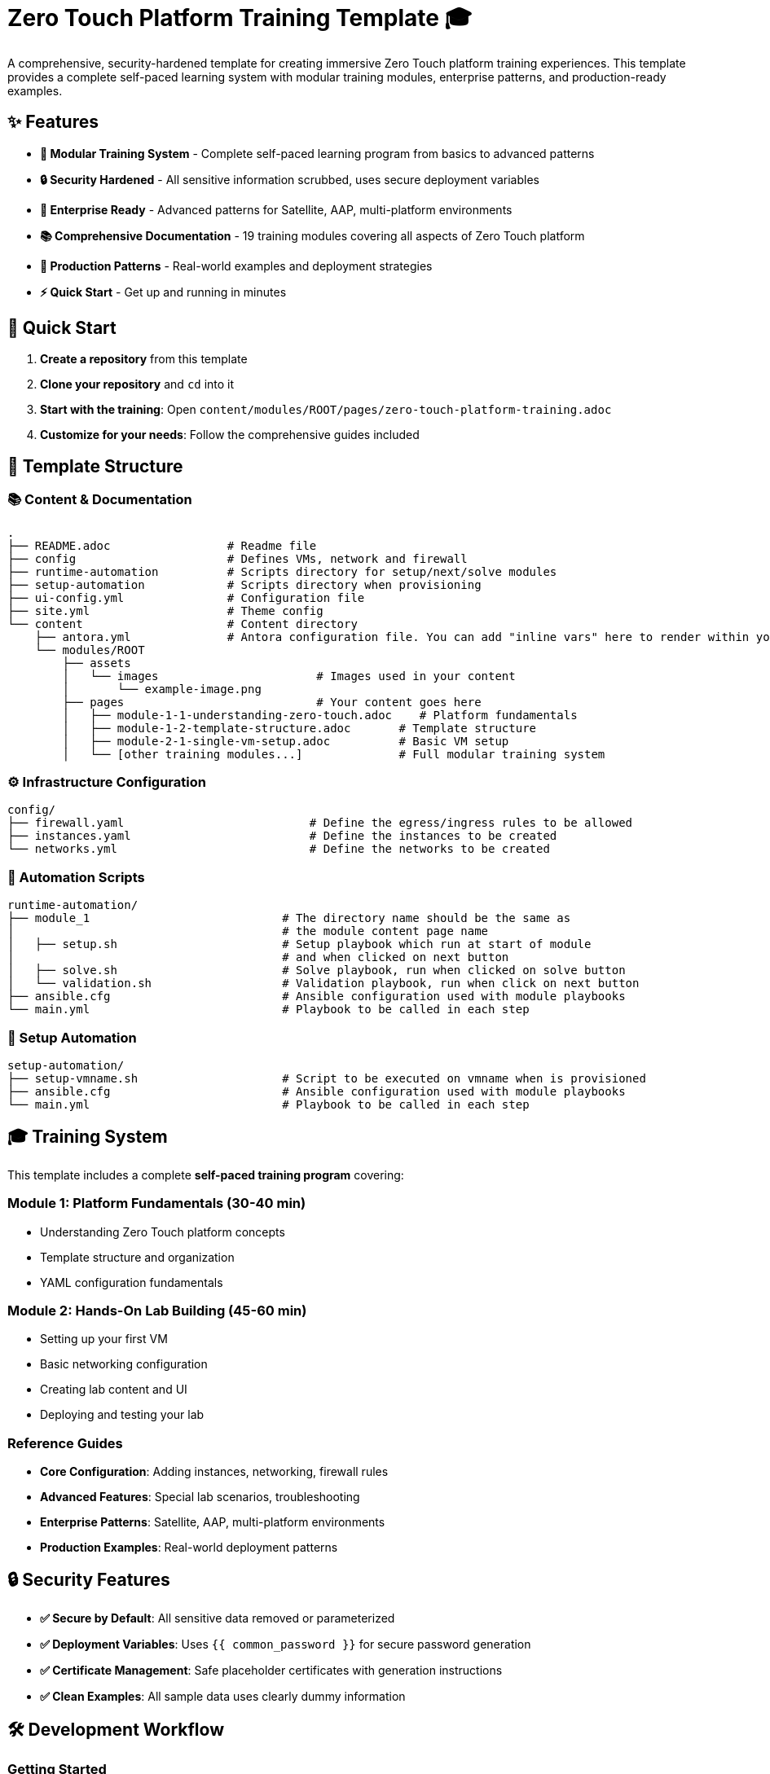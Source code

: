 = Zero Touch Platform Training Template 🎓

A comprehensive, security-hardened template for creating immersive Zero Touch platform training experiences. This template provides a complete self-paced learning system with modular training modules, enterprise patterns, and production-ready examples.

== ✨ Features

* **🎯 Modular Training System** - Complete self-paced learning program from basics to advanced patterns
* **🔒 Security Hardened** - All sensitive information scrubbed, uses secure deployment variables
* **🏢 Enterprise Ready** - Advanced patterns for Satellite, AAP, multi-platform environments  
* **📚 Comprehensive Documentation** - 19 training modules covering all aspects of Zero Touch platform
* **🚀 Production Patterns** - Real-world examples and deployment strategies
* **⚡ Quick Start** - Get up and running in minutes

== 🚀 Quick Start

1. **Create a repository** from this template
2. **Clone your repository** and `cd` into it  
3. **Start with the training**: Open `content/modules/ROOT/pages/zero-touch-platform-training.adoc`
4. **Customize for your needs**: Follow the comprehensive guides included

== 📁 Template Structure

=== 📚 Content & Documentation
[source,shell]
----
.
├── README.adoc                 # Readme file
├── config                      # Defines VMs, network and firewall
├── runtime-automation          # Scripts directory for setup/next/solve modules 
├── setup-automation            # Scripts directory when provisioning
├── ui-config.yml               # Configuration file
├── site.yml                    # Theme config
└── content                     # Content directory
    ├── antora.yml              # Antora configuration file. You can add "inline vars" here to render within your content
    └── modules/ROOT
        ├── assets
        │   └── images                       # Images used in your content 
        │       └── example-image.png
        ├── pages                            # Your content goes here
        │   ├── module-1-1-understanding-zero-touch.adoc    # Platform fundamentals
        │   ├── module-1-2-template-structure.adoc       # Template structure
        │   ├── module-2-1-single-vm-setup.adoc          # Basic VM setup
        │   └── [other training modules...]              # Full modular training system
----

=== ⚙️ Infrastructure Configuration
[source,shell]
----
config/
├── firewall.yaml                           # Define the egress/ingress rules to be allowed
├── instances.yaml                          # Define the instances to be created
└── networks.yml                            # Define the networks to be created
----


=== 🤖 Automation Scripts
[source,shell]
----
runtime-automation/
├── module_1                            # The directory name should be the same as 
│                                       # the module content page name
│   ├── setup.sh                        # Setup playbook which run at start of module 
│                                       # and when clicked on next button
│   ├── solve.sh                        # Solve playbook, run when clicked on solve button
│   └── validation.sh                   # Validation playbook, run when click on next button
├── ansible.cfg                         # Ansible configuration used with module playbooks
└── main.yml                            # Playbook to be called in each step
----

=== 🔧 Setup Automation
[source,shell]
----
setup-automation/
├── setup-vmname.sh                     # Script to be executed on vmname when is provisioned
├── ansible.cfg                         # Ansible configuration used with module playbooks
└── main.yml                            # Playbook to be called in each step
----


== 🎓 Training System

This template includes a complete **self-paced training program** covering:

=== **Module 1: Platform Fundamentals** (30-40 min)
* Understanding Zero Touch platform concepts
* Template structure and organization  
* YAML configuration fundamentals

=== **Module 2: Hands-On Lab Building** (45-60 min)  
* Setting up your first VM
* Basic networking configuration
* Creating lab content and UI
* Deploying and testing your lab

=== **Reference Guides**
* **Core Configuration**: Adding instances, networking, firewall rules
* **Advanced Features**: Special lab scenarios, troubleshooting  
* **Enterprise Patterns**: Satellite, AAP, multi-platform environments
* **Production Examples**: Real-world deployment patterns

== 🔒 Security Features

* **✅ Secure by Default**: All sensitive data removed or parameterized
* **✅ Deployment Variables**: Uses `{{ common_password }}` for secure password generation
* **✅ Certificate Management**: Safe placeholder certificates with generation instructions  
* **✅ Clean Examples**: All sample data uses clearly dummy information

== 🛠️ Development Workflow

=== **Getting Started**
1. **📖 Read the Training**: Start with `zero-touch-platform-training.adoc`
2. **🏗️ Customize Infrastructure**: Modify `config/instances.yaml`, `config/networks.yaml`  
3. **✍️ Write Content**: Create your lab instructions in `content/modules/ROOT/pages/`
4. **🎨 Configure UI**: Update `ui-config.yml` for navigation and tabs
5. **🧪 Test Locally**: Use `antora generate` and `antora serve` for development

=== **Template Customization**
* **📋 Quick Setup**: Follow `template-customization-guide.adoc` for overview
* **🔧 Infrastructure**: Use guides for adding VMs, networks, firewall rules
* **📝 Content Creation**: Learn AsciiDoc and Antora patterns  
* **🚀 Advanced Features**: Explore enterprise and production patterns

=== **Version Control**
* Use **git branches** for feature development
* Use **git tags** for production releases  
* **Main branch** is used for development by default
* Follow standard Git workflow practices

== 📚 Key Documentation Files

* **🎓 `zero-touch-platform-training.adoc`** - Start here! Complete training program
* **📋 `template-customization-guide.adoc`** - Template overview and customization
* **🏗️ `adding-instances.adoc`** - VM and container configuration  
* **🌐 `configuring-networking.adoc`** - Network setup and configuration
* **🔥 `configuring-firewall.adoc`** - Security and firewall rules
* **📖 `creating-content.adoc`** - Writing lab content and UI configuration

== 🚀 Ready to Get Started?

**👉 Open `content/modules/ROOT/pages/zero-touch-platform-training.adoc` and begin your Zero Touch journey!**

---
*This template is production-ready, security-hardened, and designed for immediate use. Happy lab building! 🎉*

